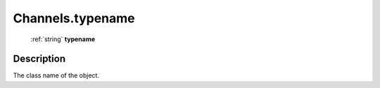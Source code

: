 .. _Channels.typename:

================================================
Channels.typename
================================================

   :ref:`string` **typename**


Description
-----------

The class name of the object.

